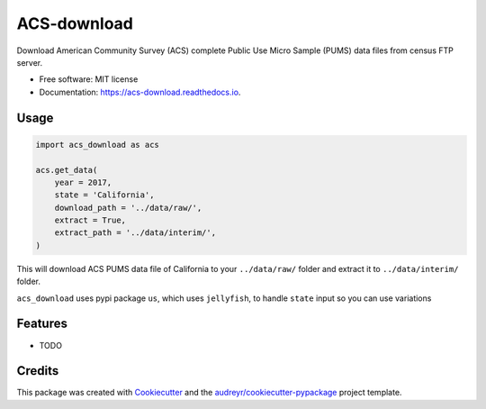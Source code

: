 ============
ACS-download
============


.. image:: https://img.shields.io/pypi/v/acs_download.svg
        :target: https://pypi.python.org/pypi/acs_download

.. image:: https://img.shields.io/travis/chekos/acs_download.svg
        :target: https://travis-ci.org/chekos/acs_download

.. image:: https://readthedocs.org/projects/acs-download/badge/?version=latest
        :target: https://acs-download.readthedocs.io/en/latest/?badge=latest
        :alt: Documentation Status




Download American Community Survey (ACS) complete Public Use Micro Sample (PUMS) data files from census FTP server.


* Free software: MIT license
* Documentation: https://acs-download.readthedocs.io.

Usage
-----

.. code:: python

   import acs_download as acs

   acs.get_data(
       year = 2017,
       state = 'California',
       download_path = '../data/raw/',
       extract = True,
       extract_path = '../data/interim/',
   )

This will download ACS PUMS data file of California to your
``../data/raw/`` folder and extract it to ``../data/interim/`` folder.

``acs_download`` uses pypi package ``us``, which uses ``jellyfish``, to
handle ``state`` input so you can use variations

.. image:: https://raw.githubusercontent.com/chekos/acs_download/master/static/acs_download_example1.gif


Features
--------

* TODO

Credits
-------

This package was created with Cookiecutter_ and the `audreyr/cookiecutter-pypackage`_ project template.

.. _Cookiecutter: https://github.com/audreyr/cookiecutter
.. _`audreyr/cookiecutter-pypackage`: https://github.com/audreyr/cookiecutter-pypackage

